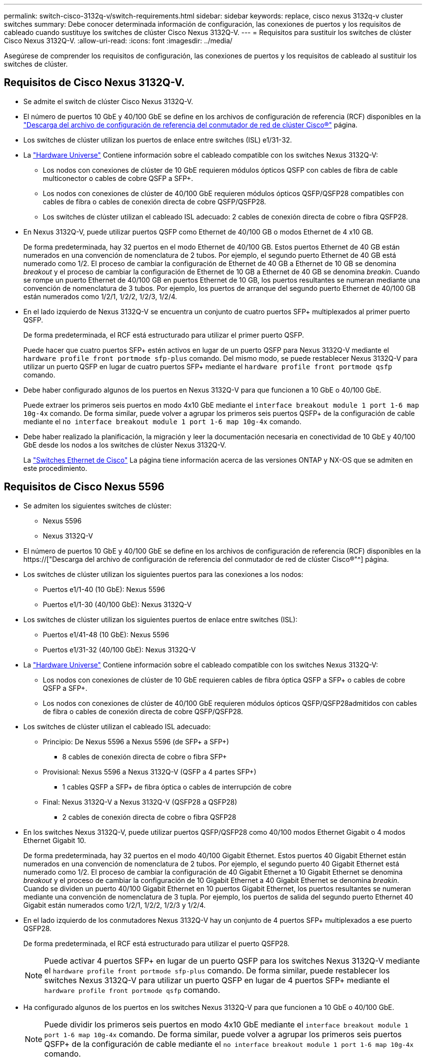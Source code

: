 ---
permalink: switch-cisco-3132q-v/switch-requirements.html 
sidebar: sidebar 
keywords: replace, cisco nexus 3132q-v cluster switches 
summary: Debe conocer determinada información de configuración, las conexiones de puertos y los requisitos de cableado cuando sustituye los switches de clúster Cisco Nexus 3132Q-V. 
---
= Requisitos para sustituir los switches de clúster Cisco Nexus 3132Q-V.
:allow-uri-read: 
:icons: font
:imagesdir: ../media/


[role="lead"]
Asegúrese de comprender los requisitos de configuración, las conexiones de puertos y los requisitos de cableado al sustituir los switches de clúster.



== Requisitos de Cisco Nexus 3132Q-V.

* Se admite el switch de clúster Cisco Nexus 3132Q-V.
* El número de puertos 10 GbE y 40/100 GbE se define en los archivos de configuración de referencia (RCF) disponibles en la link:https://mysupport.netapp.com/NOW/download/software/sanswitch/fcp/Cisco/netapp_cnmn/download.shtml["Descarga del archivo de configuración de referencia del conmutador de red de clúster Cisco®"^] página.
* Los switches de clúster utilizan los puertos de enlace entre switches (ISL) e1/31-32.
* La link:https://hwu.netapp.com["Hardware Universe"^] Contiene información sobre el cableado compatible con los switches Nexus 3132Q-V:
+
** Los nodos con conexiones de clúster de 10 GbE requieren módulos ópticos QSFP con cables de fibra de cable multiconector o cables de cobre QSFP a SFP+.
** Los nodos con conexiones de clúster de 40/100 GbE requieren módulos ópticos QSFP/QSFP28 compatibles con cables de fibra o cables de conexión directa de cobre QSFP/QSFP28.
** Los switches de clúster utilizan el cableado ISL adecuado: 2 cables de conexión directa de cobre o fibra QSFP28.


* En Nexus 3132Q-V, puede utilizar puertos QSFP como Ethernet de 40/100 GB o modos Ethernet de 4 x10 GB.
+
De forma predeterminada, hay 32 puertos en el modo Ethernet de 40/100 GB. Estos puertos Ethernet de 40 GB están numerados en una convención de nomenclatura de 2 tubos. Por ejemplo, el segundo puerto Ethernet de 40 GB está numerado como 1/2. El proceso de cambiar la configuración de Ethernet de 40 GB a Ethernet de 10 GB se denomina _breakout_ y el proceso de cambiar la configuración de Ethernet de 10 GB a Ethernet de 40 GB se denomina _breakin_. Cuando se rompe un puerto Ethernet de 40/100 GB en puertos Ethernet de 10 GB, los puertos resultantes se numeran mediante una convención de nomenclatura de 3 tubos. Por ejemplo, los puertos de arranque del segundo puerto Ethernet de 40/100 GB están numerados como 1/2/1, 1/2/2, 1/2/3, 1/2/4.

* En el lado izquierdo de Nexus 3132Q-V se encuentra un conjunto de cuatro puertos SFP+ multiplexados al primer puerto QSFP.
+
De forma predeterminada, el RCF está estructurado para utilizar el primer puerto QSFP.

+
Puede hacer que cuatro puertos SFP+ estén activos en lugar de un puerto QSFP para Nexus 3132Q-V mediante el `hardware profile front portmode sfp-plus` comando. Del mismo modo, se puede restablecer Nexus 3132Q-V para utilizar un puerto QSFP en lugar de cuatro puertos SFP+ mediante el `hardware profile front portmode qsfp` comando.

* Debe haber configurado algunos de los puertos en Nexus 3132Q-V para que funcionen a 10 GbE o 40/100 GbE.
+
Puede extraer los primeros seis puertos en modo 4x10 GbE mediante el `interface breakout module 1 port 1-6 map 10g-4x` comando. De forma similar, puede volver a agrupar los primeros seis puertos QSFP+ de la configuración de cable mediante el `no interface breakout module 1 port 1-6 map 10g-4x` comando.

* Debe haber realizado la planificación, la migración y leer la documentación necesaria en conectividad de 10 GbE y 40/100 GbE desde los nodos a los switches de clúster Nexus 3132Q-V.
+
La link:http://mysupport.netapp.com/NOW/download/software/cm_switches/["Switches Ethernet de Cisco"^] La página tiene información acerca de las versiones ONTAP y NX-OS que se admiten en este procedimiento.





== Requisitos de Cisco Nexus 5596

* Se admiten los siguientes switches de clúster:
+
** Nexus 5596
** Nexus 3132Q-V


* El número de puertos 10 GbE y 40/100 GbE se define en los archivos de configuración de referencia (RCF) disponibles en la https://["Descarga del archivo de configuración de referencia del conmutador de red de clúster Cisco®"^] página.
* Los switches de clúster utilizan los siguientes puertos para las conexiones a los nodos:
+
** Puertos e1/1-40 (10 GbE): Nexus 5596
** Puertos e1/1-30 (40/100 GbE): Nexus 3132Q-V


* Los switches de clúster utilizan los siguientes puertos de enlace entre switches (ISL):
+
** Puertos e1/41-48 (10 GbE): Nexus 5596
** Puertos e1/31-32 (40/100 GbE): Nexus 3132Q-V


* La link:https://hwu.netapp.com/["Hardware Universe"^] Contiene información sobre el cableado compatible con los switches Nexus 3132Q-V:
+
** Los nodos con conexiones de clúster de 10 GbE requieren cables de fibra óptica QSFP a SFP+ o cables de cobre QSFP a SFP+.
** Los nodos con conexiones de clúster de 40/100 GbE requieren módulos ópticos QSFP/QSFP28admitidos con cables de fibra o cables de conexión directa de cobre QSFP/QSFP28.


* Los switches de clúster utilizan el cableado ISL adecuado:
+
** Principio: De Nexus 5596 a Nexus 5596 (de SFP+ a SFP+)
+
*** 8 cables de conexión directa de cobre o fibra SFP+


** Provisional: Nexus 5596 a Nexus 3132Q-V (QSFP a 4 partes SFP+)
+
*** 1 cables QSFP a SFP+ de fibra óptica o cables de interrupción de cobre


** Final: Nexus 3132Q-V a Nexus 3132Q-V (QSFP28 a QSFP28)
+
*** 2 cables de conexión directa de cobre o fibra QSFP28




* En los switches Nexus 3132Q-V, puede utilizar puertos QSFP/QSFP28 como 40/100 modos Ethernet Gigabit o 4 modos Ethernet Gigabit 10.
+
De forma predeterminada, hay 32 puertos en el modo 40/100 Gigabit Ethernet. Estos puertos 40 Gigabit Ethernet están numerados en una convención de nomenclatura de 2 tubos. Por ejemplo, el segundo puerto 40 Gigabit Ethernet está numerado como 1/2. El proceso de cambiar la configuración de 40 Gigabit Ethernet a 10 Gigabit Ethernet se denomina _breakout_ y el proceso de cambiar la configuración de 10 Gigabit Ethernet a 40 Gigabit Ethernet se denomina _breakin_. Cuando se dividen un puerto 40/100 Gigabit Ethernet en 10 puertos Gigabit Ethernet, los puertos resultantes se numeran mediante una convención de nomenclatura de 3 tupla. Por ejemplo, los puertos de salida del segundo puerto Ethernet 40 Gigabit están numerados como 1/2/1, 1/2/2, 1/2/3 y 1/2/4.

* En el lado izquierdo de los conmutadores Nexus 3132Q-V hay un conjunto de 4 puertos SFP+ multiplexados a ese puerto QSFP28.
+
De forma predeterminada, el RCF está estructurado para utilizar el puerto QSFP28.

+

NOTE: Puede activar 4 puertos SFP+ en lugar de un puerto QSFP para los switches Nexus 3132Q-V mediante el `hardware profile front portmode sfp-plus` comando. De forma similar, puede restablecer los switches Nexus 3132Q-V para utilizar un puerto QSFP en lugar de 4 puertos SFP+ mediante el `hardware profile front portmode qsfp` comando.

* Ha configurado algunos de los puertos en los switches Nexus 3132Q-V para que funcionen a 10 GbE o 40/100 GbE.
+

NOTE: Puede dividir los primeros seis puertos en modo 4x10 GbE mediante el `interface breakout module 1 port 1-6 map 10g-4x` comando. De forma similar, puede volver a agrupar los primeros seis puertos QSFP+ de la configuración de cable mediante el `no interface breakout module 1 port 1-6 map 10g-4x` comando.

* Ha realizado la planificación, la migración y lea la documentación necesaria sobre conectividad 10 GbE y 40/100 GbE desde los nodos a los switches de clúster Nexus 3132Q-V.
* Las versiones ONTAP y NX-OS compatibles con este procedimiento son en la link:http://support.netapp.com/NOW/download/software/cm_switches/["Switches Ethernet de Cisco"^] página.




== Requisitos de CN1610 de NetApp

* Se admiten los siguientes switches de clúster:
+
** CN1610 de NetApp
** Cisco Nexus 3132Q-V


* Los switches de clúster admiten las siguientes conexiones de nodo:
+
** NetApp CN1610: Puertos 0/1 a 0/12 (10 GbE)
** Cisco Nexus 3132Q-V: Puertos e1/1-30 (40/100 GbE)


* Los switches de clúster utilizan los siguientes puertos de enlace entre switches (ISL):
+
** NetApp CN1610: Puertos 0/13 a 0/16 (10 GbE)
** Cisco Nexus 3132Q-V: Puertos e1/31-32 (40/100 GbE)


* La link:https://hwu.netapp.com/["Hardware Universe"^] Contiene información sobre el cableado compatible con los switches Nexus 3132Q-V:
+
** Los nodos con conexiones de clúster de 10 GbE requieren cables de fibra óptica QSFP a SFP+ o cables de cobre QSFP a SFP+
** Los nodos con conexiones de clúster de 40/100 GbE requieren módulos ópticos QSFP/QSFP28 admitidos con cables de fibra óptica o cables de conexión directa de cobre QSFP/QSFP28


* El cableado ISL adecuado es el siguiente:
+
** Comenzando: Para CN1610 a CN1610 (SFP+ a SFP+), cuatro cables de conexión directa o fibra óptica SFP+
** Provisional: Para CN1610 a Nexus 3132Q-V (QSFP a cuatro SFP+), un cable de fibra óptica o cobre QSFP a SFP+
** Final: Para Nexus 3132Q-V a Nexus 3132Q-V (QSFP28 a QSFP28), dos cables de conexión directa de cobre o fibra óptica QSFP28


* Los cables twinax de NetApp no son compatibles con los switches Cisco Nexus 3132Q-V.
+
Si su configuración actual del CN1610 utiliza cables twinax de NetApp para conexiones clúster-nodo-switch o conexiones ISL y quiere seguir utilizando twinax en su entorno, debe procurar los cables twinax de Cisco. Como alternativa, puede utilizar cables de fibra óptica para las conexiones ISL y las conexiones cluster-nodo-switch.

* En los switches Nexus 3132Q-V, puede utilizar puertos QSFP/QSFP28 como modos Ethernet de 40/100 GB o Ethernet 4x 10 GB.
+
De forma predeterminada, hay 32 puertos en el modo Ethernet de 40/100 GB. Estos puertos Ethernet de 40 GB están numerados en una convención de nomenclatura de 2 tubos. Por ejemplo, el segundo puerto Ethernet de 40 GB está numerado como 1/2. El proceso de cambiar la configuración de Ethernet de 40 GB a Ethernet de 10 GB se denomina _breakout_ y el proceso de cambiar la configuración de Ethernet de 10 GB a Ethernet de 40 GB se denomina _breakin_. Cuando se rompe un puerto Ethernet de 40/100 GB en puertos Ethernet de 10 GB, los puertos resultantes se numeran mediante una convención de nomenclatura de 3 tubos. Por ejemplo, los puertos de arranque del segundo puerto Ethernet de 40 GB están numerados como 1/2/1, 1/2/2, 1/2/3 y 1/2/4.

* En el lado izquierdo de los conmutadores Nexus 3132Q-V hay un conjunto de cuatro puertos SFP+ multiplexados al primer puerto QSFP.
+
De forma predeterminada, el archivo de configuración de referencia (RCF) está estructurado para utilizar el primer puerto QSFP.

+
Puede hacer que cuatro puertos SFP+ estén activos en lugar de un puerto QSFP para los switches Nexus 3132Q-V mediante el `hardware profile front portmode sfp-plus` comando. De forma similar, puede restablecer los switches Nexus 3132Q-V para utilizar un puerto QSFP en lugar de cuatro puertos SFP+ mediante el `hardware profile front portmode qsfp` comando.

+

NOTE: Cuando se utilizan los primeros cuatro puertos SFP+, éste deshabilitará el primer puerto QSFP de 40 GbE.

* Debe haber configurado algunos de los puertos en los switches Nexus 3132Q-V para que funcionen a 10 GbE o 40/100 GbE.
+
Puede dividir los primeros seis puertos en 4 puertos 10 GbE en modo mediante el `interface breakout module 1 port 1-6 map 10g-4x` comando. De forma similar, puede volver a agrupar los primeros seis puertos QSFP+ de la configuración _breakout_ mediante el `no interface breakout module 1 port 1-6 map 10g-4x` comando.

* Debe haber realizado la planificación, la migración y leer la documentación necesaria en conectividad de 10 GbE y 40/100 GbE desde los nodos a los switches de clúster Nexus 3132Q-V.
* Las versiones ONTAP y NX-OS compatibles con este procedimiento se enumeran en la link:http://support.netapp.com/NOW/download/software/cm_switches/["Switches Ethernet de Cisco"^] página.
* Las versiones ONTAP Y FASTPATH compatibles con este procedimiento se enumeran en la link:http://support.netapp.com/NOW/download/software/cm_switches_ntap/["Switches CN1601 y CN1610 de NetApp"^] página.

